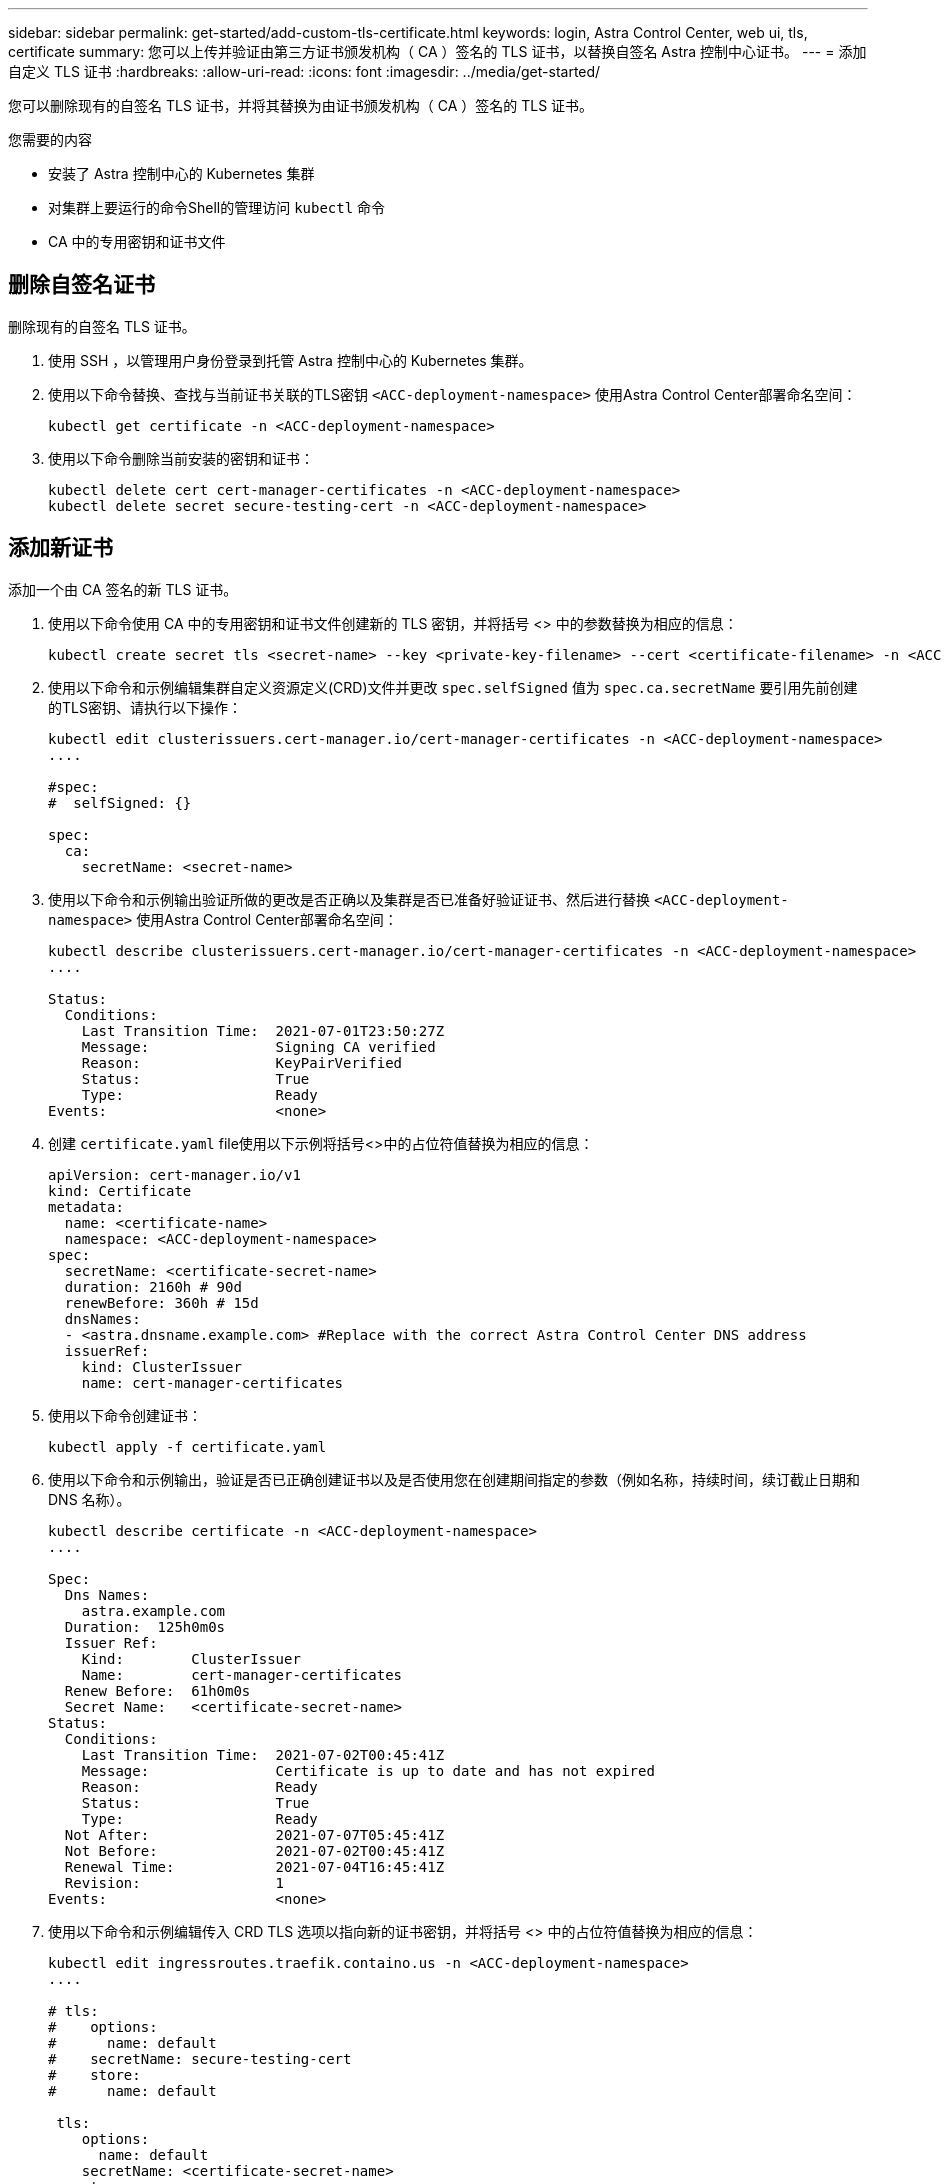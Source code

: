 ---
sidebar: sidebar 
permalink: get-started/add-custom-tls-certificate.html 
keywords: login, Astra Control Center, web ui, tls, certificate 
summary: 您可以上传并验证由第三方证书颁发机构（ CA ）签名的 TLS 证书，以替换自签名 Astra 控制中心证书。 
---
= 添加自定义 TLS 证书
:hardbreaks:
:allow-uri-read: 
:icons: font
:imagesdir: ../media/get-started/


您可以删除现有的自签名 TLS 证书，并将其替换为由证书颁发机构（ CA ）签名的 TLS 证书。

.您需要的内容
* 安装了 Astra 控制中心的 Kubernetes 集群
* 对集群上要运行的命令Shell的管理访问 `kubectl` 命令
* CA 中的专用密钥和证书文件




== 删除自签名证书

删除现有的自签名 TLS 证书。

. 使用 SSH ，以管理用户身份登录到托管 Astra 控制中心的 Kubernetes 集群。
. 使用以下命令替换、查找与当前证书关联的TLS密钥 `<ACC-deployment-namespace>` 使用Astra Control Center部署命名空间：
+
[source, sh]
----
kubectl get certificate -n <ACC-deployment-namespace>
----
. 使用以下命令删除当前安装的密钥和证书：
+
[source, sh]
----
kubectl delete cert cert-manager-certificates -n <ACC-deployment-namespace>
kubectl delete secret secure-testing-cert -n <ACC-deployment-namespace>
----




== 添加新证书

添加一个由 CA 签名的新 TLS 证书。

. 使用以下命令使用 CA 中的专用密钥和证书文件创建新的 TLS 密钥，并将括号 <> 中的参数替换为相应的信息：
+
[source, sh]
----
kubectl create secret tls <secret-name> --key <private-key-filename> --cert <certificate-filename> -n <ACC-deployment-namespace>
----
. 使用以下命令和示例编辑集群自定义资源定义(CRD)文件并更改 `spec.selfSigned` 值为 `spec.ca.secretName` 要引用先前创建的TLS密钥、请执行以下操作：
+
[listing]
----
kubectl edit clusterissuers.cert-manager.io/cert-manager-certificates -n <ACC-deployment-namespace>
....

#spec:
#  selfSigned: {}

spec:
  ca:
    secretName: <secret-name>
----
. 使用以下命令和示例输出验证所做的更改是否正确以及集群是否已准备好验证证书、然后进行替换 `<ACC-deployment-namespace>` 使用Astra Control Center部署命名空间：
+
[listing]
----
kubectl describe clusterissuers.cert-manager.io/cert-manager-certificates -n <ACC-deployment-namespace>
....

Status:
  Conditions:
    Last Transition Time:  2021-07-01T23:50:27Z
    Message:               Signing CA verified
    Reason:                KeyPairVerified
    Status:                True
    Type:                  Ready
Events:                    <none>

----
. 创建 `certificate.yaml` file使用以下示例将括号<>中的占位符值替换为相应的信息：
+
[source, yaml]
----
apiVersion: cert-manager.io/v1
kind: Certificate
metadata:
  name: <certificate-name>
  namespace: <ACC-deployment-namespace>
spec:
  secretName: <certificate-secret-name>
  duration: 2160h # 90d
  renewBefore: 360h # 15d
  dnsNames:
  - <astra.dnsname.example.com> #Replace with the correct Astra Control Center DNS address
  issuerRef:
    kind: ClusterIssuer
    name: cert-manager-certificates
----
. 使用以下命令创建证书：
+
[source, sh]
----
kubectl apply -f certificate.yaml
----
. 使用以下命令和示例输出，验证是否已正确创建证书以及是否使用您在创建期间指定的参数（例如名称，持续时间，续订截止日期和 DNS 名称）。
+
[listing]
----
kubectl describe certificate -n <ACC-deployment-namespace>
....

Spec:
  Dns Names:
    astra.example.com
  Duration:  125h0m0s
  Issuer Ref:
    Kind:        ClusterIssuer
    Name:        cert-manager-certificates
  Renew Before:  61h0m0s
  Secret Name:   <certificate-secret-name>
Status:
  Conditions:
    Last Transition Time:  2021-07-02T00:45:41Z
    Message:               Certificate is up to date and has not expired
    Reason:                Ready
    Status:                True
    Type:                  Ready
  Not After:               2021-07-07T05:45:41Z
  Not Before:              2021-07-02T00:45:41Z
  Renewal Time:            2021-07-04T16:45:41Z
  Revision:                1
Events:                    <none>
----
. 使用以下命令和示例编辑传入 CRD TLS 选项以指向新的证书密钥，并将括号 <> 中的占位符值替换为相应的信息：
+
[listing]
----
kubectl edit ingressroutes.traefik.containo.us -n <ACC-deployment-namespace>
....

# tls:
#    options:
#      name: default
#    secretName: secure-testing-cert
#    store:
#      name: default

 tls:
    options:
      name: default
    secretName: <certificate-secret-name>
    store:
      name: default
----
. 使用 Web 浏览器浏览到 Astra 控制中心的部署 IP 地址。
. 验证证书详细信息是否与您安装的证书的详细信息匹配。
. 导出证书并将结果导入到 Web 浏览器中的证书管理器中。

